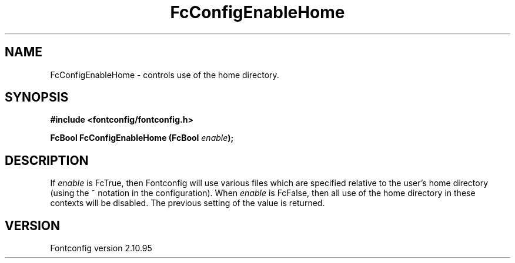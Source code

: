 .\" auto-generated by docbook2man-spec from docbook-utils package
.TH "FcConfigEnableHome" "3" "31 8月 2013" "" ""
.SH NAME
FcConfigEnableHome \- controls use of the home directory.
.SH SYNOPSIS
.nf
\fB#include <fontconfig/fontconfig.h>
.sp
FcBool FcConfigEnableHome (FcBool \fIenable\fB);
.fi\fR
.SH "DESCRIPTION"
.PP
If \fIenable\fR is FcTrue, then Fontconfig will use various
files which are specified relative to the user's home directory (using the ~
notation in the configuration). When \fIenable\fR is
FcFalse, then all use of the home directory in these contexts will be
disabled. The previous setting of the value is returned.
.SH "VERSION"
.PP
Fontconfig version 2.10.95
